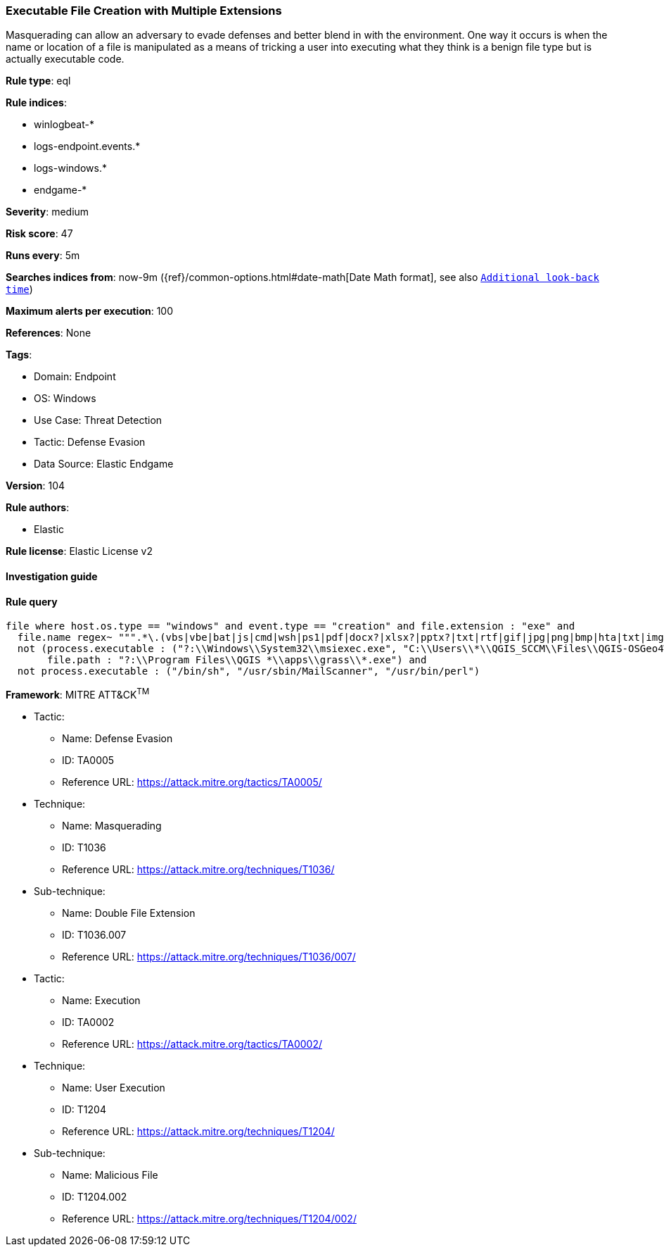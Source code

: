 [[prebuilt-rule-8-6-7-executable-file-creation-with-multiple-extensions]]
=== Executable File Creation with Multiple Extensions

Masquerading can allow an adversary to evade defenses and better blend in with the environment. One way it occurs is when the name or location of a file is manipulated as a means of tricking a user into executing what they think is a benign file type but is actually executable code.

*Rule type*: eql

*Rule indices*: 

* winlogbeat-*
* logs-endpoint.events.*
* logs-windows.*
* endgame-*

*Severity*: medium

*Risk score*: 47

*Runs every*: 5m

*Searches indices from*: now-9m ({ref}/common-options.html#date-math[Date Math format], see also <<rule-schedule, `Additional look-back time`>>)

*Maximum alerts per execution*: 100

*References*: None

*Tags*: 

* Domain: Endpoint
* OS: Windows
* Use Case: Threat Detection
* Tactic: Defense Evasion
* Data Source: Elastic Endgame

*Version*: 104

*Rule authors*: 

* Elastic

*Rule license*: Elastic License v2


==== Investigation guide


[source, markdown]
----------------------------------

----------------------------------

==== Rule query


[source, js]
----------------------------------
file where host.os.type == "windows" and event.type == "creation" and file.extension : "exe" and
  file.name regex~ """.*\.(vbs|vbe|bat|js|cmd|wsh|ps1|pdf|docx?|xlsx?|pptx?|txt|rtf|gif|jpg|png|bmp|hta|txt|img|iso)\.exe""" and
  not (process.executable : ("?:\\Windows\\System32\\msiexec.exe", "C:\\Users\\*\\QGIS_SCCM\\Files\\QGIS-OSGeo4W-*-Setup-x86_64.exe") and
       file.path : "?:\\Program Files\\QGIS *\\apps\\grass\\*.exe") and
  not process.executable : ("/bin/sh", "/usr/sbin/MailScanner", "/usr/bin/perl")

----------------------------------

*Framework*: MITRE ATT&CK^TM^

* Tactic:
** Name: Defense Evasion
** ID: TA0005
** Reference URL: https://attack.mitre.org/tactics/TA0005/
* Technique:
** Name: Masquerading
** ID: T1036
** Reference URL: https://attack.mitre.org/techniques/T1036/
* Sub-technique:
** Name: Double File Extension
** ID: T1036.007
** Reference URL: https://attack.mitre.org/techniques/T1036/007/
* Tactic:
** Name: Execution
** ID: TA0002
** Reference URL: https://attack.mitre.org/tactics/TA0002/
* Technique:
** Name: User Execution
** ID: T1204
** Reference URL: https://attack.mitre.org/techniques/T1204/
* Sub-technique:
** Name: Malicious File
** ID: T1204.002
** Reference URL: https://attack.mitre.org/techniques/T1204/002/
